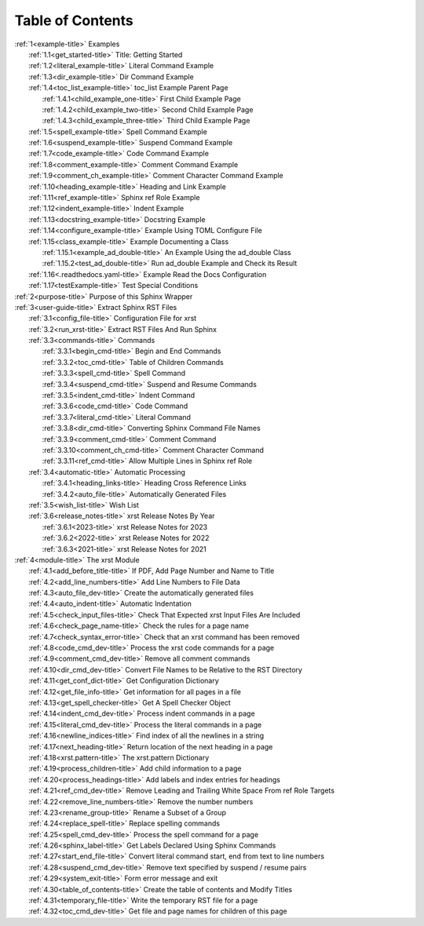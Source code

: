 .. _xrst_table_of_contents-title:

Table of Contents
*****************
| :ref:`1<example-title>` Examples
|    :ref:`1.1<get_started-title>` Title: Getting Started
|    :ref:`1.2<literal_example-title>` Literal Command Example
|    :ref:`1.3<dir_example-title>` Dir Command Example
|    :ref:`1.4<toc_list_example-title>` toc_list Example Parent Page
|       :ref:`1.4.1<child_example_one-title>` First Child Example Page
|       :ref:`1.4.2<child_example_two-title>` Second Child Example Page
|       :ref:`1.4.3<child_example_three-title>` Third Child Example Page
|    :ref:`1.5<spell_example-title>` Spell Command Example
|    :ref:`1.6<suspend_example-title>` Suspend Command Example
|    :ref:`1.7<code_example-title>` Code Command Example
|    :ref:`1.8<comment_example-title>` Comment Command Example
|    :ref:`1.9<comment_ch_example-title>` Comment Character Command Example
|    :ref:`1.10<heading_example-title>` Heading and Link Example
|    :ref:`1.11<ref_example-title>` Sphinx ref Role Example
|    :ref:`1.12<indent_example-title>` Indent Example
|    :ref:`1.13<docstring_example-title>` Docstring Example
|    :ref:`1.14<configure_example-title>` Example Using TOML Configure File
|    :ref:`1.15<class_example-title>` Example Documenting a Class
|       :ref:`1.15.1<example_ad_double-title>` An Example Using the ad_double Class
|       :ref:`1.15.2<test_ad_double-title>` Run ad_double Example and Check its Result
|    :ref:`1.16<.readthedocs.yaml-title>` Example Read the Docs Configuration
|    :ref:`1.17<testExample-title>` Test Special Conditions
| :ref:`2<purpose-title>` Purpose of this Sphinx Wrapper
| :ref:`3<user-guide-title>` Extract Sphinx RST Files
|    :ref:`3.1<config_file-title>` Configuration File for xrst
|    :ref:`3.2<run_xrst-title>` Extract RST Files And Run Sphinx
|    :ref:`3.3<commands-title>` Commands
|       :ref:`3.3.1<begin_cmd-title>` Begin and End Commands
|       :ref:`3.3.2<toc_cmd-title>` Table of Children Commands
|       :ref:`3.3.3<spell_cmd-title>` Spell Command
|       :ref:`3.3.4<suspend_cmd-title>` Suspend and Resume Commands
|       :ref:`3.3.5<indent_cmd-title>` Indent Command
|       :ref:`3.3.6<code_cmd-title>` Code Command
|       :ref:`3.3.7<literal_cmd-title>` Literal Command
|       :ref:`3.3.8<dir_cmd-title>` Converting Sphinx Command File Names
|       :ref:`3.3.9<comment_cmd-title>` Comment Command
|       :ref:`3.3.10<comment_ch_cmd-title>` Comment Character Command
|       :ref:`3.3.11<ref_cmd-title>` Allow Multiple Lines in Sphinx ref Role
|    :ref:`3.4<automatic-title>` Automatic Processing
|       :ref:`3.4.1<heading_links-title>` Heading Cross Reference Links
|       :ref:`3.4.2<auto_file-title>` Automatically Generated Files
|    :ref:`3.5<wish_list-title>` Wish List
|    :ref:`3.6<release_notes-title>` xrst Release Notes By Year
|       :ref:`3.6.1<2023-title>` xrst Release Notes for 2023
|       :ref:`3.6.2<2022-title>` xrst Release Notes for 2022
|       :ref:`3.6.3<2021-title>` xrst Release Notes for 2021
| :ref:`4<module-title>` The xrst Module
|    :ref:`4.1<add_before_title-title>` If PDF, Add Page Number and Name to Title
|    :ref:`4.2<add_line_numbers-title>` Add Line Numbers to File Data
|    :ref:`4.3<auto_file_dev-title>` Create the automatically generated files
|    :ref:`4.4<auto_indent-title>` Automatic Indentation
|    :ref:`4.5<check_input_files-title>` Check That Expected xrst Input Files Are Included
|    :ref:`4.6<check_page_name-title>` Check the rules for a page name
|    :ref:`4.7<check_syntax_error-title>` Check that an xrst command has been removed
|    :ref:`4.8<code_cmd_dev-title>` Process the xrst code commands for a page
|    :ref:`4.9<comment_cmd_dev-title>` Remove all comment commands
|    :ref:`4.10<dir_cmd_dev-title>` Convert File Names to be Relative to the RST Directory
|    :ref:`4.11<get_conf_dict-title>` Get Configuration Dictionary
|    :ref:`4.12<get_file_info-title>` Get information for all pages in a file
|    :ref:`4.13<get_spell_checker-title>` Get A Spell Checker Object
|    :ref:`4.14<indent_cmd_dev-title>` Process indent commands in a page
|    :ref:`4.15<literal_cmd_dev-title>` Process the literal commands in a page
|    :ref:`4.16<newline_indices-title>` Find index of all the newlines in a string
|    :ref:`4.17<next_heading-title>` Return location of the next heading in a page
|    :ref:`4.18<xrst.pattern-title>` The xrst.pattern Dictionary
|    :ref:`4.19<process_children-title>` Add child information to a page
|    :ref:`4.20<process_headings-title>` Add labels and index entries for headings
|    :ref:`4.21<ref_cmd_dev-title>` Remove Leading and Trailing White Space From ref Role Targets
|    :ref:`4.22<remove_line_numbers-title>` Remove the number numbers
|    :ref:`4.23<rename_group-title>` Rename a Subset of a Group
|    :ref:`4.24<replace_spell-title>` Replace spelling commands
|    :ref:`4.25<spell_cmd_dev-title>` Process the spell command for a page
|    :ref:`4.26<sphinx_label-title>` Get Labels Declared Using Sphinx Commands
|    :ref:`4.27<start_end_file-title>` Convert literal command start, end from text to line numbers
|    :ref:`4.28<suspend_cmd_dev-title>` Remove text specified by suspend / resume pairs
|    :ref:`4.29<system_exit-title>` Form error message and exit
|    :ref:`4.30<table_of_contents-title>` Create the table of contents and Modify Titles
|    :ref:`4.31<temporary_file-title>` Write the temporary RST file for a page
|    :ref:`4.32<toc_cmd_dev-title>` Get file and page names for children of this page
